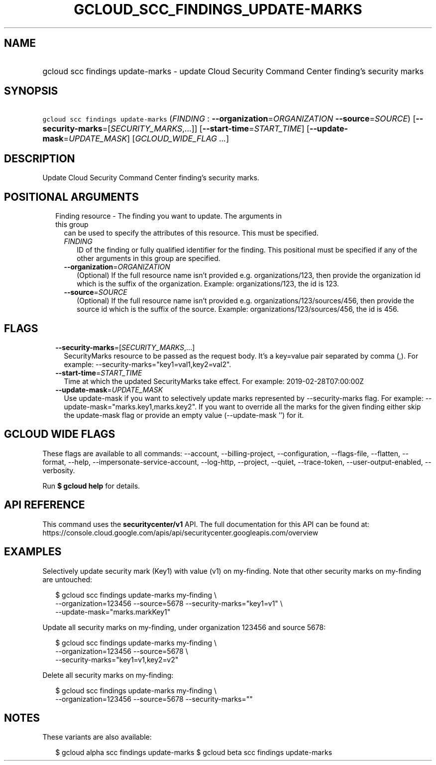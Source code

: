 
.TH "GCLOUD_SCC_FINDINGS_UPDATE\-MARKS" 1



.SH "NAME"
.HP
gcloud scc findings update\-marks \- update Cloud Security Command Center finding's security marks



.SH "SYNOPSIS"
.HP
\f5gcloud scc findings update\-marks\fR (\fIFINDING\fR\ :\ \fB\-\-organization\fR=\fIORGANIZATION\fR\ \fB\-\-source\fR=\fISOURCE\fR) [\fB\-\-security\-marks\fR=[\fISECURITY_MARKS\fR,...]] [\fB\-\-start\-time\fR=\fISTART_TIME\fR] [\fB\-\-update\-mask\fR=\fIUPDATE_MASK\fR] [\fIGCLOUD_WIDE_FLAG\ ...\fR]



.SH "DESCRIPTION"

Update Cloud Security Command Center finding's security marks.



.SH "POSITIONAL ARGUMENTS"

.RS 2m
.TP 2m

Finding resource \- The finding you want to update. The arguments in this group
can be used to specify the attributes of this resource. This must be specified.

.RS 2m
.TP 2m
\fIFINDING\fR
ID of the finding or fully qualified identifier for the finding. This positional
must be specified if any of the other arguments in this group are specified.

.TP 2m
\fB\-\-organization\fR=\fIORGANIZATION\fR
(Optional) If the full resource name isn't provided e.g. organizations/123, then
provide the organization id which is the suffix of the organization. Example:
organizations/123, the id is 123.

.TP 2m
\fB\-\-source\fR=\fISOURCE\fR
(Optional) If the full resource name isn't provided e.g.
organizations/123/sources/456, then provide the source id which is the suffix of
the source. Example: organizations/123/sources/456, the id is 456.


.RE
.RE
.sp

.SH "FLAGS"

.RS 2m
.TP 2m
\fB\-\-security\-marks\fR=[\fISECURITY_MARKS\fR,...]
SecurityMarks resource to be passed as the request body. It's a key=value pair
separated by comma (,). For example: \-\-security\-marks="key1=val1,key2=val2".

.TP 2m
\fB\-\-start\-time\fR=\fISTART_TIME\fR
Time at which the updated SecurityMarks take effect. For example:
2019\-02\-28T07:00:00Z

.TP 2m
\fB\-\-update\-mask\fR=\fIUPDATE_MASK\fR
Use update\-mask if you want to selectively update marks represented by
\-\-security\-marks flag. For example: \-\-update\-mask="marks.key1,marks.key2".
If you want to override all the marks for the given finding either skip the
update\-mask flag or provide an empty value (\-\-update\-mask '') for it.


.RE
.sp

.SH "GCLOUD WIDE FLAGS"

These flags are available to all commands: \-\-account, \-\-billing\-project,
\-\-configuration, \-\-flags\-file, \-\-flatten, \-\-format, \-\-help,
\-\-impersonate\-service\-account, \-\-log\-http, \-\-project, \-\-quiet,
\-\-trace\-token, \-\-user\-output\-enabled, \-\-verbosity.

Run \fB$ gcloud help\fR for details.



.SH "API REFERENCE"

This command uses the \fBsecuritycenter/v1\fR API. The full documentation for
this API can be found at:
https://console.cloud.google.com/apis/api/securitycenter.googleapis.com/overview



.SH "EXAMPLES"

Selectively update security mark (Key1) with value (v1) on my\-finding. Note
that other security marks on my\-finding are untouched:

.RS 2m
$ gcloud scc findings update\-marks my\-finding \e
    \-\-organization=123456 \-\-source=5678 \-\-security\-marks="key1=v1" \e
    \-\-update\-mask="marks.markKey1"
.RE

Update all security marks on my\-finding, under organization 123456 and source
5678:

.RS 2m
$ gcloud scc findings update\-marks my\-finding \e
    \-\-organization=123456 \-\-source=5678 \e
    \-\-security\-marks="key1=v1,key2=v2"
.RE

Delete all security marks on my\-finding:

.RS 2m
$ gcloud scc findings update\-marks my\-finding \e
    \-\-organization=123456 \-\-source=5678 \-\-security\-marks=""
.RE



.SH "NOTES"

These variants are also available:

.RS 2m
$ gcloud alpha scc findings update\-marks
$ gcloud beta scc findings update\-marks
.RE

